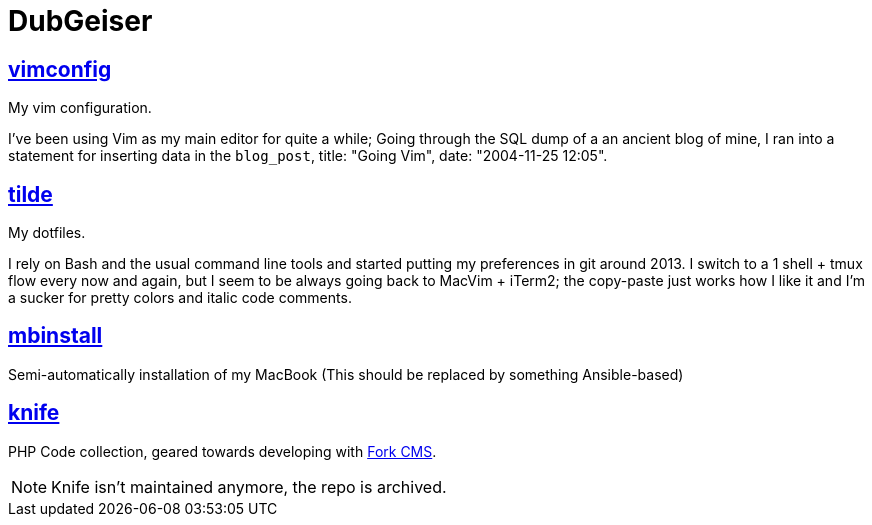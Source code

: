 DubGeiser
=========

https://github.com/dubgeiser/vimconfig[vimconfig]
-------------------------------------------------
[.lead]
My vim configuration.

I've been using Vim as my main editor for quite a while; Going through the SQL dump of a an ancient blog of mine, I ran into a statement for inserting data in the `blog_post`, title: "Going Vim", date: "2004-11-25 12:05".

https://github.com/dubgeiser/tilde[tilde]
-----------------------------------------
[.lead]
My dotfiles.

I rely on Bash and the usual command line tools and started putting my preferences in git around 2013. I switch to a 1 shell + tmux flow every now and again, but I seem to be always going back to MacVim + iTerm2; the copy-paste just works how I like it and I'm a sucker for pretty colors and italic code comments.

https://github.com/dubgeiser/mbinstall[mbinstall]
-------------------------------------------------
[.lead]
Semi-automatically installation of my MacBook (This should be replaced by something Ansible-based)

https://github.com/dubgeiser/knife[knife]
-----------------------------------------
[.lead]
PHP Code collection, geared towards developing with https://www.fork-cms.com/[Fork CMS].

NOTE: Knife isn't maintained anymore, the repo is archived.

